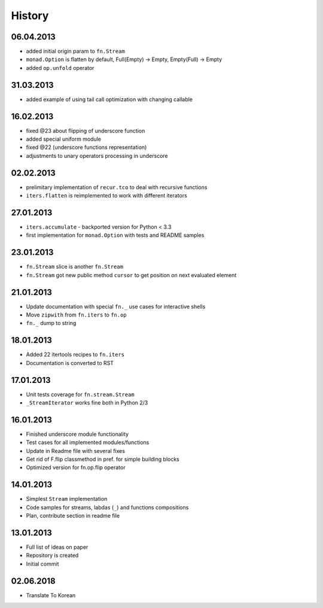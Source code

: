 History
=======

06.04.2013
----------

- added initial origin param to ``fn.Stream``
- ``monad.Option`` is flatten by default, Full(Empty) -> Empty, Empty(Full) -> Empty
- added ``op.unfold`` operator 

31.03.2013
----------

- added example of using tail call optimization with changing callable

16.02.2013
----------

- fixed @23 about flipping of underscore function
- added special uniform module
- fixed @22 (underscore functions representation)
- adjustments to unary operators processing in underscore

02.02.2013
----------

- prelimitary implementation of ``recur.tco`` to deal with recursive functions
- ``iters.flatten`` is reimplemented to work with different iterators

27.01.2013
----------

- ``iters.accumulate`` - backported version for Python < 3.3
- first implementation for ``monad.Option`` with tests and README samples

23.01.2013
----------

- ``fn.Stream`` slice is another ``fn.Stream``
- ``fn.Stream`` got new public method ``cursor`` to get position on next evaluated element

21.01.2013
----------

- Update documentation with special ``fn._`` use cases for interactive shells
- Move ``zipwith`` from ``fn.iters`` to ``fn.op``
- ``fn._`` dump to string

18.01.2013
----------

-  Added 22 itertools recipes to ``fn.iters``
-  Documentation is converted to RST

17.01.2013
----------

-  Unit tests coverage for ``fn.stream.Stream``
-  ``_StreamIterator`` works fine both in Python 2/3

16.01.2013
----------

-  Finished underscore module functionality
-  Test cases for all implemented modules/functions
-  Update in Readme file with several fixes
-  Get rid of F.flip classmethod in pref. for simple building blocks
-  Optimized version for fn.op.flip operator

14.01.2013
----------

-  Simplest ``Stream`` implementation
-  Code samples for streams, labdas (``_``) and functions compositions
-  Plan, contribute section in readme file

13.01.2013
----------

-  Full list of ideas on paper
-  Repository is created
-  Initial commit

02.06.2018
----------

- Translate To Korean